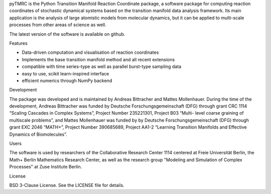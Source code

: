 pyTMRC is the Python Transition Manifold Reaction Coordinate package, a software package for computing reaction coordinates of stochastic dynamical systems based on the transition manifold data analysis framework. Its main application is the analysis of large atomistic models from molecular dynamics, but it can be applied to multi-scale processes from other areas of science as well.

The latest version of the software is available on github.

Features

- Data-driven computation and visualisation of reaction coordinates
- Implements the base transition manifold method and all recent extensions
- compatible with time series-type as well as parallel burst-type sampling data
- easy to use, scikit learn-inspired interface
- efficient numerics through NumPy backend



Development

The package was developed and is maintained by Andreas Bittracher and Mattes Mollenhauer. During the time of the development, Andreas Bittracher was funded by Deutsche Forschungsgemeinschaft (DFG) through grant CRC 1114 “Scaling Cascades in Complex Systems”, Project Number 235221301, Project B03 “Multi- level coarse graining of multiscale problems”, and Mattes Mollenhauer was funded by by Deutsche Forschungsgemeinschaft (DFG) through grant EXC 2046 “MATH+”, Project Number 390685689, Project AA1-2 “Learning Transition Manifolds and Effective Dynamics of Biomolecules”.


Users

The software is used by researchers of the Collaborative Research Center 1114 centered at Freie Universität Berlin, the Math+ Berlin Mathematics Research Center, as well as the research group "Modeling and Simulation of Complex Processes" at Zuse Institute Berlin.


License

BSD 3-Clause License. See the LICENSE file for details.
